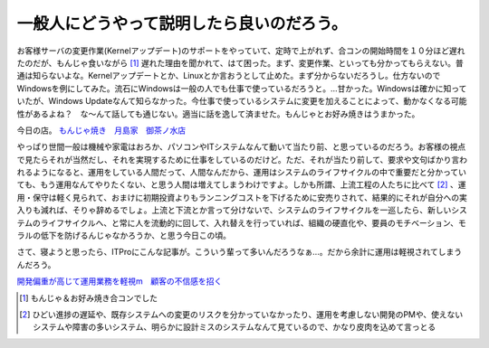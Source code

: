 一般人にどうやって説明したら良いのだろう。
==========================================

お客様サーバの変更作業(Kernelアップデート)のサポートをやっていて、定時で上がれず、合コンの開始時間を１０分ほど遅れたのだが、もんじゃ食いながら [#]_ 遅れた理由を聞かれて、はて困った。まず、変更作業、といっても分かってもらえない。普通は知らないよな。Kernelアップデートとか、Linuxとか言おうとして止めた。まず分からないだろうし。仕方ないのでWindowsを例にしてみた。流石にWindowsは一般の人でも仕事で使っているだろうと。…甘かった。Windowsは確かに知っていたが、Windows Updateなんて知らなかった。今仕事で使っているシステムに変更を加えることによって、動かなくなる可能性があるよね？　な～んて話しても通じない。適当に話を逸して済ませた。もんじゃとお好み焼きはうまかった。



今日の店。 `もんじゃ焼き　月島家　御茶ノ水店 <http://gourmet.yahoo.co.jp/0006714739/P054011/>`_ 





やっぱり世間一般は機械や家電はおろか、パソコンやITシステムなんて動いて当たり前、と思っているのだろう。お客様の視点で見たらそれが当然だし、それを実現するために仕事をしているのだけど。ただ、それが当たり前して、要求や文句ばかり言われるようになると、運用をしている人間だって、人間なんだから、運用はシステムのライフサイクルの中で重要だと分かっていても、もう運用なんてやりたくない、と思う人間は増えてしまうわけですよ。しかも所謂、上流工程の人たちに比べて [#]_ 、運用・保守は軽く見られて、おまけに初期投資よりもランニングコストを下げるために安売りされて、結果的にそれが自分への実入りも減れば、そりゃ辞めるでしょ。上流と下流とか言って分けないで、システムのライフサイクルを一巡したら、新しいシステムのライフサイクルへ、と常に人を流動的に回して、入れ替えを行っていれば、組織の硬直化や、要員のモチベーション、モラルの低下を防げるんじゃなかろうか、と思う今日この頃。





さて、寝ようと思ったら、ITProにこんな記事が。こういう輩って多いんだろうなぁ…。だから余計に運用は軽視されてしまうんだろう。



`開発偏重が高じて運用業務を軽視m　顧客の不信感を招く <http://itpro.nikkeibp.co.jp/article/COLUMN/20061227/257860/>`_ 




.. [#] もんじゃ＆お好み焼き合コンでした
.. [#] ひどい進捗の遅延や、既存システムへの変更のリスクを分かっていなかったり、運用を考慮しない開発のPMや、使えないシステムや障害の多いシステム、明らかに設計ミスのシステムなんて見ているので、かなり皮肉を込めて言っとる


.. author:: default
.. categories:: life,nonsense
.. tags::
.. comments::
